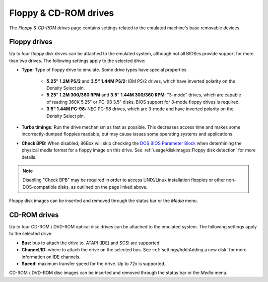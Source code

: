 Floppy & CD-ROM drives
======================

The *Floppy & CD-ROM drives* page contains settings related to the emulated machine's base removable devices.

Floppy drives
-------------

Up to four floppy disk drives can be attached to the emulated system, although not all BIOSes provide support for more than two drives. The following settings apply to the selected drive:

* **Type:** Type of floppy drive to emulate. Some drive types have special properties:

   * **5.25" 1.2M PS/2** and **3.5" 1.44M PS/2:** IBM PS/2 drives, which have inverted polarity on the Density Select pin.
   * **5.25" 1.2M 300/360 RPM** and **3.5" 1.44M 300/360 RPM**: "3-mode" drives, which are capable of reading 360K 5.25" or PC-98 3.5" disks. BIOS support for 3-mode floppy drives is required.
   * **3.5" 1.44M PC-98:** NEC PC-98 drives, which are 3-mode and have inverted polarity on the Density Select pin.

* **Turbo timings:** Run the drive mechanism as fast as possible. This decreases access time and makes some incorrectly-dumped floppies readable, but may cause issues some operating systems and applications.
* **Check BPB:** When disabled, 86Box will skip checking the `DOS BIOS Parameter Block <https://en.wikipedia.org/wiki/BIOS_parameter_block>`_ when determining the physical media format for a floppy image on this drive. See :ref:`usage/diskimages:Floppy disk detection` for more details.

.. note:: Disabling "Check BPB" may be required in order to access UNIX/Linux installation floppies or other non-DOS-compatible disks, as outlined on the page linked above.

Floppy disk images can be inserted and removed through the status bar or the *Media* menu.

CD-ROM drives
-------------

Up to four CD-ROM / DVD-ROM optical disc drives can be attached to the emulated system. The following settings apply to the selected drive:

* **Bus:** bus to attach the drive to. ATAPI (IDE) and SCSI are supported.
* **Channel**/**ID:** where to attach the drive on the selected bus. See :ref:`settings/hdd:Adding a new disk` for more information on IDE channels.
* **Speed:** maximum transfer speed for the drive. Up to 72x is supported.

CD-ROM / DVD-ROM disc images can be inserted and removed through the status bar or the *Media* menu.
